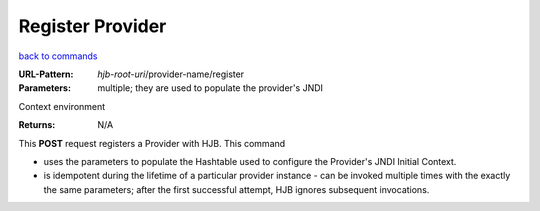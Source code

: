 =================
Register Provider
=================

`back to commands`_

:URL-Pattern: *hjb-root-uri*/provider-name/register

:Parameters: multiple; they are used to populate the provider's JNDI
Context environment

:Returns: N/A

This **POST** request registers a Provider with HJB. This command

* uses the parameters to populate the Hashtable used to configure the
  Provider's JNDI Initial Context.

* is idempotent during the lifetime of a particular provider instance
  - can be invoked multiple times with the exactly the same
  parameters; after the first successful attempt, HJB ignores
  subsequent invocations.

.. _back to commands: ./command-list.html

.. Copyright (C) 2006 Tim Emiola